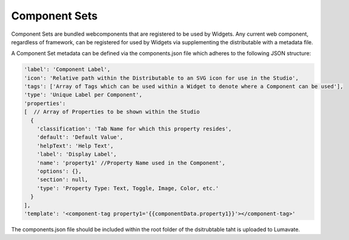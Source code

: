 Component Sets
--------------

Component Sets are bundled webcomponents that are registered to be used by Widgets.  Any current web component, regardless of framework, can be registered for
used by Widgets via supplementing the distributable with a metadata file.

A Component Set metadata can be defined via the components.json file which adheres to the following JSON structure:

.. code-block:: javascript

  'label': 'Component Label',
  'icon': 'Relative path within the Distributable to an SVG icon for use in the Studio',
  'tags': ['Array of Tags which can be used within a Widget to denote where a Component can be used'],
  'type': 'Unique Label per Component',
  'properties':
  [  // Array of Properties to be shown within the Studio
    {
      'classification': 'Tab Name for which this property resides',
      'default': 'Default Value',
      'helpText': 'Help Text',
      'label': 'Display Label',
      'name': 'property1' //Property Name used in the Component',
      'options': {},
      'section': null,
      'type': 'Property Type: Text, Toggle, Image, Color, etc.'
    }
  ],
  'template': '<component-tag property1='{{componentData.property1}}'></component-tag>'

The components.json file should be included within the root folder of the dsitrubtable taht is uploaded to Lumavate.
